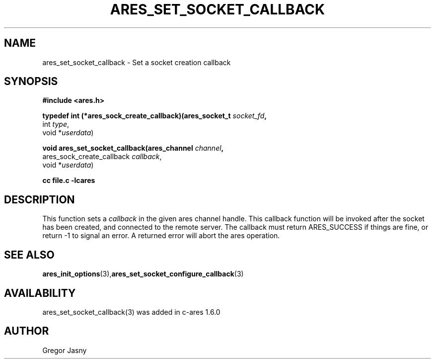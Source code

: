 .\"
.TH ARES_SET_SOCKET_CALLBACK 3 "20 Nov 2009"
.SH NAME
ares_set_socket_callback \- Set a socket creation callback
.SH SYNOPSIS
.nf
.B #include <ares.h>
.PP
.B typedef int (*ares_sock_create_callback)(ares_socket_t \fIsocket_fd\fP,
                                         int \fItype\fP,
                                         void *\fIuserdata\fP)
.PP
.B void ares_set_socket_callback(ares_channel \fIchannel\fP,
                             ares_sock_create_callback \fIcallback\fP,
                             void *\fIuserdata\fP)
.PP
.B cc file.c -lcares
.fi
.SH DESCRIPTION
.PP
This function sets a \fIcallback\fP in the given ares channel handle. This
callback function will be invoked after the socket has been created, and
connected to the remote server. The callback must return ARES_SUCCESS if
things are fine, or return -1 to signal an error. A returned error will
abort the ares operation.
.SH SEE ALSO
.BR ares_init_options (3), ares_set_socket_configure_callback (3)
.SH AVAILABILITY
ares_set_socket_callback(3) was added in c-ares 1.6.0
.SH AUTHOR
Gregor Jasny


